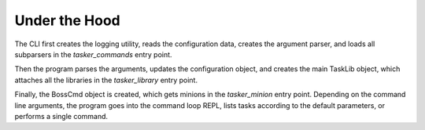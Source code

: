 Under the Hood
==============

The CLI first creates the logging utility, reads the configuration data,
creates the argument parser, and loads all subparsers in the
`tasker_commands` entry point. 

Then the program parses the arguments, updates the configuration object,
and creates the main TaskLib object, 
which attaches all the libraries in the `tasker_library` entry point.

Finally, the BossCmd object is created, which gets minions in the
`tasker_minion` entry point. Depending on the command line arguments,
the program goes into the command loop REPL, lists tasks according to the 
default parameters, or performs a single command.

